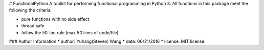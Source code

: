 # FunctionalPython
A toolkit for performing functional programming in Python 3.
All functions in this package meet the following the criteria:

* pure functions with no side effect
* thread safe
* follow the 50-loc rule (max 50 lines of code/file)

### Author Information
* author: Yuhang(Steven) Wang
* date: 06/21/2016
* license: MIT license
